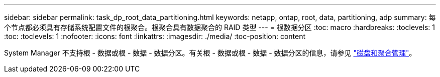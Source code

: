 ---
sidebar: sidebar 
permalink: task_dp_root_data_partitioning.html 
keywords: netapp, ontap, root, data, partitioning, adp 
summary: 每个节点都必须具有存储系统配置文件的根聚合。根聚合具有数据聚合的 RAID 类型 
---
= 根数据分区
:toc: macro
:hardbreaks:
:toclevels: 1
:toc: 
:toclevels: 1
:nofooter: 
:icons: font
:linkattrs: 
:imagesdir: ./media/
:toc-position: content


[role="lead"]
System Manager 不支持根 - 数据或根 - 数据 - 数据分区。有关根 - 数据或根 - 数据 - 数据分区的信息，请参见 link:../disks-aggregates/index.html["磁盘和聚合管理"]。
